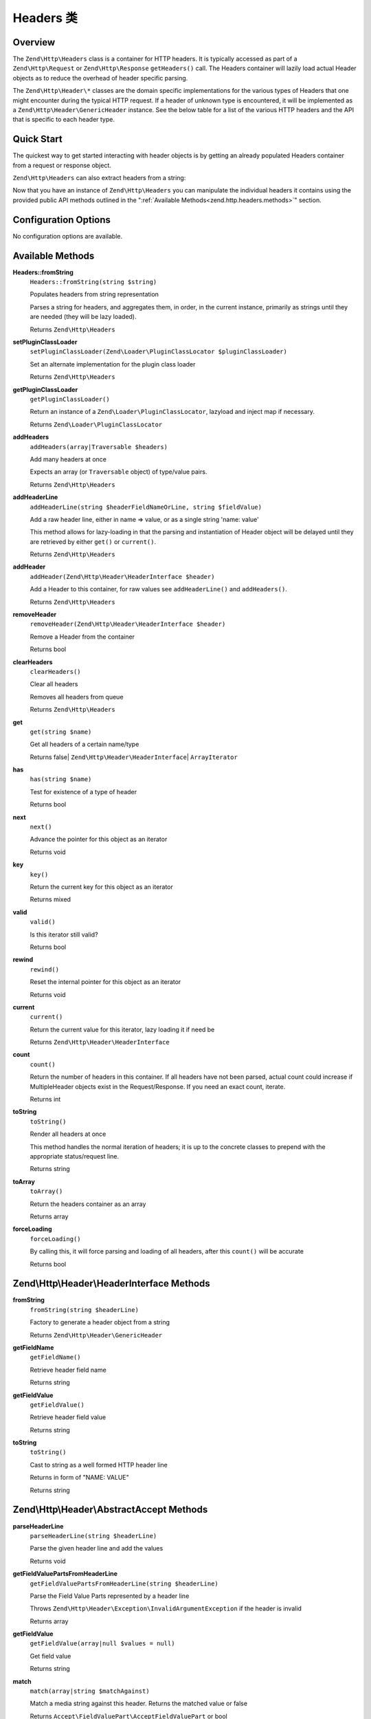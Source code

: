 .. _zend.http.headers:

Headers 类
=================

.. _zend.http.headers.intro:

Overview
--------

The ``Zend\Http\Headers`` class is a container for HTTP headers. It is typically accessed as part of a
``Zend\Http\Request`` or ``Zend\Http\Response`` ``getHeaders()`` call. The Headers container will lazily load
actual Header objects as to reduce the overhead of header specific parsing.

The ``Zend\Http\Header\*`` classes are the domain specific implementations for the various types of Headers that
one might encounter during the typical HTTP request. If a header of unknown type is encountered, it will be
implemented as a ``Zend\Http\Header\GenericHeader`` instance. See the below table for a list of the various HTTP
headers and the API that is specific to each header type.

.. _zend.http.headers.quick-start:

Quick Start
-----------

The quickest way to get started interacting with header objects is by getting an already populated Headers
container from a request or response object.

.. code-block:: php
   :linenos:

   // $client is an instance of Zend\Http\Client

   // You can retrieve the request headers by first retrieving
   // the Request object and then calling getHeaders on it
   $requestHeaders  = $client->getRequest()->getHeaders();

   // The same method also works for retrieving Response headers
   $responseHeaders = $client->getResponse()->getHeaders();

``Zend\Http\Headers`` can also extract headers from a string:

.. code-block:: php
   :linenos:

   $headerString = <<<EOB
   Host: www.example.com
   Content-Type: text/html
   Content-Length: 1337
   EOB;

   $headers = Zend\Http\Headers::fromString($headerString);
   // $headers is now populated with three objects
   //   (1) Zend\Http\Header\Host
   //   (2) Zend\Http\Header\ContentType
   //   (3) Zend\Http\Header\ContentLength

Now that you have an instance of ``Zend\Http\Headers`` you can manipulate the individual headers it contains using
the provided public API methods outlined in the ":ref:`Available Methods<zend.http.headers.methods>`" section.


.. _zend.http.headers.options:

Configuration Options
---------------------

No configuration options are available.

.. _zend.http.headers.methods:

Available Methods
-----------------

.. _zend.http.headers.methods.from-string:

**Headers::fromString**
   ``Headers::fromString(string $string)``

   Populates headers from string representation

   Parses a string for headers, and aggregates them, in order, in the current instance, primarily as strings until
   they are needed (they will be lazy loaded).

   Returns ``Zend\Http\Headers``

.. _zend.http.headers.methods.set-plugin-class-loader:

**setPluginClassLoader**
   ``setPluginClassLoader(Zend\Loader\PluginClassLocator $pluginClassLoader)``

   Set an alternate implementation for the plugin class loader

   Returns ``Zend\Http\Headers``

.. _zend.http.headers.methods.get-plugin-class-loader:

**getPluginClassLoader**
   ``getPluginClassLoader()``

   Return an instance of a ``Zend\Loader\PluginClassLocator``, lazyload and inject map if necessary.

   Returns ``Zend\Loader\PluginClassLocator``

.. _zend.http.headers.methods.add-headers:

**addHeaders**
   ``addHeaders(array|Traversable $headers)``

   Add many headers at once

   Expects an array (or ``Traversable`` object) of type/value pairs.

   Returns ``Zend\Http\Headers``

.. _zend.http.headers.methods.add-header-line:

**addHeaderLine**
   ``addHeaderLine(string $headerFieldNameOrLine, string $fieldValue)``

   Add a raw header line, either in name => value, or as a single string 'name: value'

   This method allows for lazy-loading in that the parsing and instantiation of Header object will be delayed until
   they are retrieved by either ``get()`` or ``current()``.

   Returns ``Zend\Http\Headers``

.. _zend.http.headers.methods.add-header:

**addHeader**
   ``addHeader(Zend\Http\Header\HeaderInterface $header)``

   Add a Header to this container, for raw values see ``addHeaderLine()`` and ``addHeaders()``.

   Returns ``Zend\Http\Headers``

.. _zend.http.headers.methods.remove-header:

**removeHeader**
   ``removeHeader(Zend\Http\Header\HeaderInterface $header)``

   Remove a Header from the container

   Returns bool

.. _zend.http.headers.methods.clear-headers:

**clearHeaders**
   ``clearHeaders()``

   Clear all headers

   Removes all headers from queue

   Returns ``Zend\Http\Headers``

.. _zend.http.headers.methods.get:

**get**
   ``get(string $name)``

   Get all headers of a certain name/type

   Returns false| ``Zend\Http\Header\HeaderInterface``\ | ``ArrayIterator``

.. _zend.http.headers.methods.has:

**has**
   ``has(string $name)``

   Test for existence of a type of header

   Returns bool

.. _zend.http.headers.methods.next:

**next**
   ``next()``

   Advance the pointer for this object as an iterator

   Returns void

.. _zend.http.headers.methods.key:

**key**
   ``key()``

   Return the current key for this object as an iterator

   Returns mixed

.. _zend.http.headers.methods.valid:

**valid**
   ``valid()``

   Is this iterator still valid?

   Returns bool

.. _zend.http.headers.methods.rewind:

**rewind**
   ``rewind()``

   Reset the internal pointer for this object as an iterator

   Returns void

.. _zend.http.headers.methods.current:

**current**
   ``current()``

   Return the current value for this iterator, lazy loading it if need be

   Returns ``Zend\Http\Header\HeaderInterface``

.. _zend.http.headers.methods.count:

**count**
   ``count()``

   Return the number of headers in this container. If all headers have not been parsed, actual count could increase
   if MultipleHeader objects exist in the Request/Response. If you need an exact count, iterate.

   Returns int

.. _zend.http.headers.methods.to-string:

**toString**
   ``toString()``

   Render all headers at once

   This method handles the normal iteration of headers; it is up to the concrete classes to prepend with the
   appropriate status/request line.

   Returns string

.. _zend.http.headers.methods.to-array:

**toArray**
   ``toArray()``

   Return the headers container as an array

   Returns array

.. _zend.http.headers.methods.force-loading:

**forceLoading**
   ``forceLoading()``

   By calling this, it will force parsing and loading of all headers, after this ``count()`` will be accurate

   Returns bool

.. _zend.http.headers.header-description:

Zend\\Http\\Header\\HeaderInterface Methods
-------------------------------------------

.. _zend.http.header.generic-header.methods.from-string:

**fromString**
   ``fromString(string $headerLine)``

   Factory to generate a header object from a string

   Returns ``Zend\Http\Header\GenericHeader``

.. _zend.http.header.generic-header.methods.get-field-name:

**getFieldName**
   ``getFieldName()``

   Retrieve header field name

   Returns string

.. _zend.http.header.generic-header.methods.get-field-value:

**getFieldValue**
   ``getFieldValue()``

   Retrieve header field value

   Returns string

.. _zend.http.header.generic-header.methods.to-string:

**toString**
   ``toString()``

   Cast to string as a well formed HTTP header line

   Returns in form of "NAME: VALUE"

   Returns string

.. _zend.http.header.abstractaccept.methods:

Zend\\Http\\Header\\AbstractAccept Methods
------------------------------------------

**parseHeaderLine**
   ``parseHeaderLine(string $headerLine)``

   Parse the given header line and add the values

   Returns void

**getFieldValuePartsFromHeaderLine**
   ``getFieldValuePartsFromHeaderLine(string $headerLine)``

   Parse the Field Value Parts represented by a header line

   Throws ``Zend\Http\Header\Exception\InvalidArgumentException`` if the header is invalid

   Returns array

**getFieldValue**
   ``getFieldValue(array|null $values = null)``

   Get field value

   Returns string

**match**
   ``match(array|string $matchAgainst)``

   Match a media string against this header. Returns the matched value or false

   Returns ``Accept\FieldValuePart\AcceptFieldValuePart`` or bool

**getPrioritized**
   ``getPrioritized()``

   Returns all the keys, values and parameters this header represents

   Returns array

.. _zend.http.header.abstractdate.methods:

Zend\\Http\\Header\\AbstractDate Methods
----------------------------------------

**setDateFormat**
   static ``setDateFormat(int $format)``

   Set date output format.

   Returns void

**getDateFormat**
   static ``getDateFormat()``

   Return current date output format

   Returns string

**setDate**
   ``setDate(string|DateTime $date)``

   Set the date for this header, this can be a string or an instance of \DateTime

   Throws ``Zend\Http\Header\Exception\InvalidArgumentException`` if the date is neither a valid string
   nor an instance of ``\DateTime``.

   Returns self

**getDate**
   ``getDate()``

   Return date for this header

   Returns self

**date**
   ``date()``

   Return date for this header as an instance of ``\DateTime``

   Returns ``\DateTime``

**compareTo**
   ``compareTo(string|DateTime $date)``

   Compare provided date to date for this header.
   Returns < 0 if date in header is less than ``$date``; > 0 if it's greater, and 0 if they are equal.
   See `strcmp <http://www.php.net/manual/en/function.strcmp.php>`_.

   Returns int

.. _zend.http.header.abstractlocation.methods:

Zend\\Http\\Header\\AbstractLocation Methods
--------------------------------------------

**setUri**
   ``setUri(string|Zend\Uri\UriInterface $uri)``

   Set the URI/URL for this header, this can be a string or an instance of ``Zend\Uri\Http``

   Throws ``Zend\Http\Header\Exception\InvalidArgumentException`` if ``$uri`` is neither a valid
   URL nor an instance of ``Zend\Uri\UriInterface``.

   Returns self

**getUri**
   ``getUri()``

   Return the URI for this header

   Returns string

**uri**
   ``uri()``

   Return the URI for this header as an instance of ``Zend\Uri\Http``

   Returns ``Zend\Uri\UriInterface``

.. _zend.http.header-types.list:

List of HTTP Header Types
-------------------------

Some header classes expose methods for manipulating their value. The following list contains all of the
classes available in the ``Zend\Http\Header\*`` namespace, as well as any specific methods they contain. All
these classes implement ``Zend\Http\Header\HeaderInterface`` and its :ref:`methods<zend.http.headers.header-description>`.

.. _zend.http.header.accept.methods:

**Accept**
   See ``Zend\Http\Header\AbstractAccept`` :ref:`methods<zend.http.header.abstractaccept.methods>`.

   ``addMediaType(string $type, int|float $priority = 1)``
      Add a media type, with the given priority

      Returns self

   ``hasMediaType(string $type)``
      Does the header have the requested media type?

      Returns bool

.. _zend.http.header.acceptcharset.methods:

**AcceptCharset**
   See ``Zend\Http\Header\AbstractAccept`` :ref:`methods<zend.http.header.abstractaccept.methods>`.

   ``addCharset(string $type, int|float $priority = 1)``
      Add a charset, with the given priority

      Returns self

   ``hasCharset(string $type)``
      Does the header have the requested charset?

      Returns bool

.. _zend.http.header.acceptencoding.methods:

**AcceptEncoding**
   See ``Zend\Http\Header\AbstractAccept`` :ref:`methods<zend.http.header.abstractaccept.methods>`.

   ``addEncoding(string $type, int|float $priority = 1)``
      Add an encoding, with the given priority

      Returns self

   ``hasEncoding(string $type)``
      Does the header have the requested encoding?

      Returns bool

.. _zend.http.header.acceptlanguage.methods:

**AcceptLanguage**
   See ``Zend\Http\Header\AbstractAccept`` :ref:`methods<zend.http.header.abstractaccept.methods>`.

   ``addLanguage(string $type, int|float $priority = 1)``
      Add a language, with the given priority

      Returns self

   ``hasLanguage(string $type)``
      Does the header have the requested language?

      Returns bool

.. _zend.http.header.acceptranges.methods:

**AcceptRanges**
   ``getRangeUnit()``

   ``setRangeUnit($rangeUnit)``

.. _zend.http.header.age.methods:

**Age**
   ``getDeltaSeconds()``
      Get number of seconds

      Returns int

   ``setDeltaSeconds()``
      Set number of seconds

      Returns self

.. _zend.http.header.allow.methods:

**Allow**
   ``getAllMethods()``
      Get list of all defined methods

      Returns array

   ``getAllowedMethods()``
      Get list of allowed methods

      Returns array

   ``allowMethods(array|string $allowedMethods)``
      Allow methods or list of methods

      Returns self

   ``disallowMethods(array|string $allowedMethods)``
      Disallow methods or list of methods

      Returns self

   ``denyMethods(array|string $allowedMethods)``
      Convenience alias for ``disallowMethods()``

      Returns self

   ``isAllowedMethod(string $method)``
      Check whether method is allowed

      Returns bool

.. _zend.http.header.authenticationinfo.methods:

**AuthenticationInfo**
   No additional methods

.. _zend.http.header.authorization.methods:

**Authorization**
   No additional methods

.. _zend.http.header.cachecontrol.methods:

**CacheControl**
   ``isEmpty()``
      Checks if the internal directives array is empty

      Returns bool

   ``addDirective(string $key, string|bool $value)``
      Add a directive

      For directives like 'max-age=60', $value = '60'

      For directives like 'private', use the default $value = true

      Returns self

   ``hasDirective(string $key)``
      Check the internal directives array for a directive

      Returns bool

   ``getDirective(string $key)``
      Fetch the value of a directive from the internal directive array

      Returns string|null

   ``removeDirective(string $key)``
      Remove a directive

      Returns self

.. _zend.http.header.connection.methods:

**Connection**
   ``setValue($value)``
      Set arbitrary header value

      RFC allows any token as value, 'close' and 'keep-alive' are commonly used

      Returns self

   ``isPersistent()``
      Whether the connection is persistent

      Returns bool

   ``setPersistent(bool $flag)``
      Set Connection header to define persistent connection

      Returns self

.. _zend.http.header.contentdisposition.methods:

**ContentDisposition**
   No additional methods

.. _zend.http.header.contentencoding.methods:

**ContentEncoding**
   No additional methods

.. _zend.http.header.contentlanguage.methods:

**ContentLanguage**
   No additional methods

.. _zend.http.header.contentlength.methods:

**ContentLength**
   No additional methods

.. _zend.http.header.contentlocation.methods:

**ContentLocation**
   See ``Zend\Http\Header\AbstractLocation`` :ref:`methods<zend.http.header.abstractlocation.methods>`.

.. _zend.http.header.contentmd5.methods:

**ContentMD5**
   No additional methods

.. _zend.http.header.contentrange.methods:

**ContentRange**
   No additional methods

.. _zend.http.header.contentsecuritypolicy.methods:

**ContentSecurityPolicy**
   ``getDirectives()``
      Retrieve the defined directives for the policy

      Returns an array

   ``setDirective(string $name, array $sources)``
      Set the directive with the given name to include the sources

      As an example: an auction site wishes to load images from any URI, plugin content from
      a list of trusted media providers (including a content distribution network), and scripts
      only from a server under its control hosting sanitized ECMAScript:

      .. code-block:: php

         // http://www.w3.org/TR/2012/CR-CSP-20121115/#sample-policy-definitions
         // Example #2
         $csp = new ContentSecurityPolicy();
         $csp->setDirective('default-src', array()) // No sources
             ->setDirective('img-src', array('*'))
             ->setDirective('object-src' array('media1.example.com', 'media2.example.com', '*.cdn.example.com'))
             ->setDirective('script-src', array('trustedscripts.example.com'));

      Returns self

.. _zend.http.header.contenttransferencoding.methods:

**ContentTransferEncoding**
   No additional methods

.. _zend.http.header.contenttype.methods:

**ContentType**
   ``match(array|string $matchAgainst)``
      Determine if the mediatype value in this header matches the provided criteria

      Returns bool|string

   ``getMediaType()``
      Get the media type

      Returns string

   ``setMediaType(string $mediaType)``
      Set the media type

      Returns self

   ``getParameters()``
      Get any additional content-type parameters currently set

      Returns array

   ``setParameters(array $parameters)``
      Set additional content-type parameters

      Returns self

   ``getCharset()``
      Get the content-type character set encoding, if any

      Returns string|null

   ``setCharset(string $charset)``
      Set the content-type character set encoding

      Returns self

.. _zend.http.header.cookie.methods:

**Cookie**
   Extends ``ArrayObject``

   static ``fromSetCookieArray(array $setCookies)``

   ``setEncodeValue()``

   ``getEncodeValue()``

.. _zend.http.header.date.methods:

**Date**
   See ``Zend\Http\Header\AbstractDate`` :ref:`methods<zend.http.header.abstractdate.methods>`.

.. _zend.http.header.etag.methods:

**Etag**
   No additional methods

.. _zend.http.header.expect.methods:

**Expect**
   No additional methods

.. _zend.http.header.expires.methods:

**Expires**
   See ``Zend\Http\Header\AbstractDate`` :ref:`methods<zend.http.header.abstractdate.methods>`.

.. _zend.http.header.from.methods:

**From**
   No additional methods

.. _zend.http.header.host.methods:

**Host**
   No additional methods

.. _zend.http.header.ifmatch.methods:

**IfMatch**
   No additional methods

.. _zend.http.header.ifmodifiedsince.methods:

**IfModifiedSince**
   See ``Zend\Http\Header\AbstractDate`` :ref:`methods<zend.http.header.abstractdate.methods>`.

.. _zend.http.header.ifnonematch.methods:

**IfNoneMatch**
   No additional methods

.. _zend.http.header.ifrange.methods:

**IfRange**
   No additional methods

.. _zend.http.header.ifunmodifiedsince.methods:

**IfUnmodifiedSince**
   See ``Zend\Http\Header\AbstractDate`` :ref:`methods<zend.http.header.abstractdate.methods>`.

.. _zend.http.header.keepalive.methods:

**KeepAlive**
   No additional methods

.. _zend.http.header.lastmodified.methods:

**LastModified**
   See ``Zend\Http\Header\AbstractDate`` :ref:`methods<zend.http.header.abstractdate.methods>`.

.. _zend.http.header.location.methods:

**Location**
   See ``Zend\Http\Header\AbstractLocation`` :ref:`methods<zend.http.header.abstractlocation.methods>`.

.. _zend.http.header.maxforwards.methods:

**MaxForwards**
   No additional methods

.. _zend.http.header.origin.methods:

**Origin**
   No additional methods

.. _zend.http.header.pragma.methods:

**Pragma**
   No additional methods

.. _zend.http.header.proxyauthenticate.methods:

**ProxyAuthenticate**
   ``toStringMultipleHeaders(array $headers)``

.. _zend.http.header.proxyauthorization.methods:

**ProxyAuthorization**
   No additional methods

.. _zend.http.header.range.methods:

**Range**
   No additional methods

.. _zend.http.header.referer.methods:

**Referer**
   See ``Zend\Http\Header\AbstractLocation`` :ref:`methods<zend.http.header.abstractlocation.methods>`.

.. _zend.http.header.refresh.methods:

**Refresh**
   No additional methods

.. _zend.http.header.retryafter.methods:

**RetryAfter**
   See ``Zend\Http\Header\AbstractDate`` :ref:`methods<zend.http.header.abstractdate.methods>`.

   ``setDeltaSeconds(int $delta)``
      Set number of seconds

      Returns self

   ``getDeltaSeconds()``
      Get number of seconds

      Returns int

.. _zend.http.header.server.methods:

**Server**
   No additional methods

.. _zend.http.header.setcookie.methods:

**SetCookie**
   ``getName()`` / ``setName(string $name)``
      The cookie name

   ``getValue()`` / ``setValue(string $value)``
      The cookie value

   ``getExpires()`` / ``setExpires(int|string $expires)``
      The time frame the cookie is valid for, null is a session cookie

   ``getPath()`` / ``setPath(string $path)``
      The URI path the cookie is bound to

   ``getDomain()`` / ``setDomain(string $domain)``
      The domain the cookie applies to

   ``getMaxAge()`` / ``setMaxAge(int $maxAge)``
      The maximum age of the cookie

   ``getVersion()`` / ``setVersion(int $version)``
      The cookie version

   ``isSecure()``
      Whether the cookies contains the Secure flag

      Returns bool

   ``setSecure(bool $secure)``
      Set whether the cookies contains the Secure flag

      Returns self

   ``isHttponly()``
      Whether the cookies can be accessed via HTTP only

      Returns bool

   ``setHttponly(bool $httponly)``
      Set whether the cookies can be accessed via HTTP only

      Returns self

   ``isExpired()``
      Whether the cookie is expired

      Returns bool

   ``isSessionCookie()``
      Whether the cookie is a session cookie

      Returns bool

   ``setQuoteFieldValue(bool $quotedValue)``
      Set whether the value for this cookie should be quoted

      Returns self

   ``hasQuoteFieldValue()``
      Check whether the value for this cookie should be quoted

      Returns bool

   ``isValidForRequest()``
      Whether the cookie is valid for a given request domain, path and isSecure

      Returns bool

   ``match(string $uri, bool $matchSessionCookies, int $now)``
      Checks whether the cookie should be sent or not in a specific scenario

      Returns bool

   static ``matchCookieDomain(string $cookieDomain, string $host)``
      Check if a cookie's domain matches a host name.

      Returns bool

   static ``matchCookiePath(string $cookiePath, string $path)``
      Check if a cookie's path matches a URL path

      Returns bool

   ``toStringMultipleHeaders(array $headers)``
      Returns string

.. _zend.http.header.te.methods:

**TE**
   No additional methods

.. _zend.http.header.trailer.methods:

**Trailer**
   No additional methods

.. _zend.http.header.transferencoding.methods:

**TransferEncoding**
   No additional methods

.. _zend.http.header.upgrade.methods:

**Upgrade**
   No additional methods

.. _zend.http.header.useragent.methods:

**UserAgent**
   No additional methods

.. _zend.http.header.vary.methods:

**Vary**
   No additional methods

.. _zend.http.header.via.methods:

**Via**
   No additional methods

.. _zend.http.header.warning.methods:

**Warning**
   No additional methods

.. _zend.http.header.wwwauthenticate.methods:

**WWWAuthenticate**
   ``toStringMultipleHeaders(array $headers)``

.. _zend.http.headers.examples:

Examples
--------

.. _zend.http.headers.examples.retrieving-headers:

.. rubric:: Retrieving headers from a Zend\\Http\\Headers object

.. code-block:: php
   :linenos:

   // $client is an instance of Zend\Http\Client
   $response = $client->send();
   $headers = $response->getHeaders();

   // We can check if the Request contains a specific header by
   // using the ``has`` method. Returns boolean ``TRUE`` if at least
   // one matching header found, and ``FALSE`` otherwise
   $headers->has('Content-Type');

   // We can retrieve all instances of a specific header by using
   // the ``get`` method:
   $contentTypeHeaders = $headers->get('Content-Type');

There are three possibilities for the return value of the above call to the ``get`` method:

 -  If no Content-Type header was set in the Request, ``get`` will return false.

 -  If only one Content-Type header was set in the Request,
    ``get`` will return an instance of ``Zend\Http\Header\ContentType``.

 -  If more than one Content-Type header was set in the Request,
    ``get`` will return an ArrayIterator containing one
    ``Zend\Http\Header\ContentType`` instance per header.

.. _zend.http.headers.examples.adding-headers:

.. rubric:: Adding headers to a Zend\\Http\\Headers object

.. code-block:: php
   :linenos:

   $headers = new Zend\Http\Headers();

   // We can directly add any object that implements Zend\Http\Header\HeaderInterface
   $typeHeader = Zend\Http\Header\ContentType::fromString('Content-Type: text/html');
   $headers->addHeader($typeHeader);

   // We can add headers using the raw string representation, either
   // passing the header name and value as separate arguments...
   $headers->addHeaderLine('Content-Type', 'text/html');

   // .. or we can pass the entire header as the only argument
   $headers->addHeaderLine('Content-Type: text/html');

   // We can also add headers in bulk using addHeaders, which accepts
   // an array of individual header definitions that can be in any of
   // the accepted formats outlined below:
   $headers->addHeaders(array(

       // An object implementing Zend\Http\Header\HeaderInterface
       Zend\Http\Header\ContentType::fromString('Content-Type: text/html'),

       // A raw header string
       'Content-Type: text/html',

       // We can also pass the header name as the array key and the
       // header content as that array key's value
       'Content-Type' => 'text/html');

   ));

.. _zend.http.headers.examples.removing-headers:

.. rubric:: Removing headers from a Zend\\Http\\Headers object

We can remove all headers of a specific type using the ``removeHeader`` method,
which accepts a single object implementing ``Zend\Http\Header\HeaderInterface``

.. code-block:: php
   :linenos:

   // $headers is a pre-configured instance of Zend\Http\Headers

   // We can also delete individual headers or groups of headers
   $matches = $headers->get('Content-Type');

   // If more than one header was found, iterate over the collection
   // and remove each one individually
   if ($matches instanceof ArrayIterator) {
       foreach ($headers as $header) {
           $headers->removeHeader($header);
       }
   // If only a single header was found, remove it directly
   } elseif ($matches instanceof Zend\Http\Header\HeaderInterface) {
       $headers->removeHeader($header);
   }

   // In addition to this, we can clear all the headers currently stored in
   // the container by calling the clearHeaders() method
   $matches->clearHeaders();

